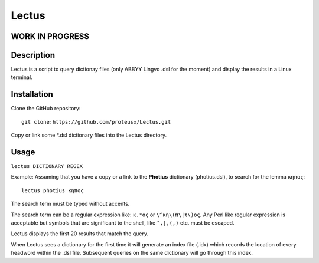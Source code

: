 +++++++++++++++++
Lectus
+++++++++++++++++

WORK IN PROGRESS
________________


Description
___________

Lectus is a script to query dictionay files (only ABBYY Lingvo .dsl for the
moment) and display the results in a Linux terminal.


Installation
____________

Clone the GitHub repository::

   git clone:https://github.com/proteusx/Lectus.git

Copy or link some *.dsl dictionary files into the Lectus directory.



Usage
_____

``lectus DICTIONARY REGEX``

Example: Assuming that you have a copy or a link to the **Photius** dictionary
(photius.dsl), to search for the lemma ``κηπος``::

      lectus photius κηπος

The search term must be typed without accents.

The search term can be a regular expression like: ``κ.*ος`` or ``\^κη\(π\|τ\)ος``.
Any Perl like regular expression is acceptable but symbols that are significant
to the shell, like ``^,|,(,)`` etc. must be escaped.

Lectus displays the first 20 results that match the query.


When Lectus sees a dictionary for the first time it will generate an index file
(.idx) which records the location of every headword within the .dsl file.
Subsequent queries on the same dictionary will go through this index.













.. vim: set syntax=rst tw=80 spell fo=tq:
